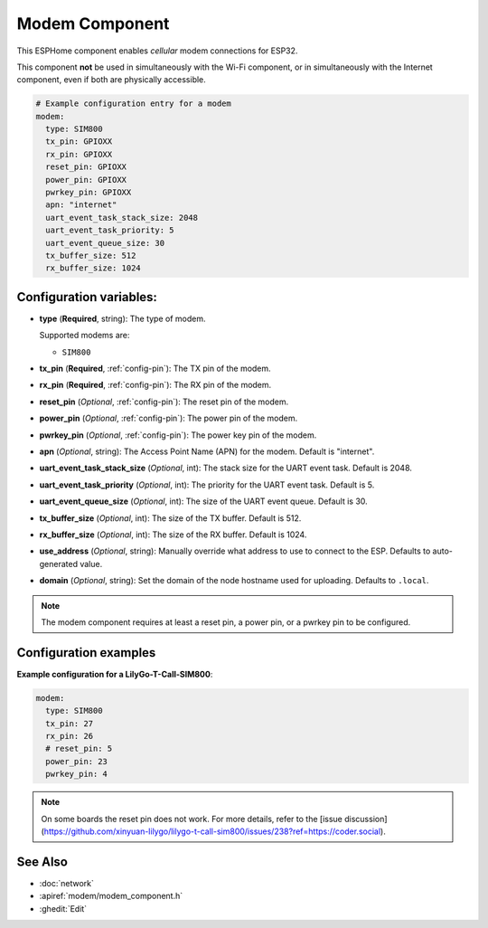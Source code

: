 Modem Component
===============

.. seo::
    :description: Instructions for setting up the Modem configuration for your ESP32 node in ESPHome.
    :image: modem.svg
    :keywords: Modem, ESP32

This ESPHome component enables *cellular* modem connections for ESP32.

This component **not** be used in simultaneously with the Wi-Fi component, or in simultaneously with the Internet component, even if both are physically accessible.

.. code-block:: yaml

    # Example configuration entry for a modem
    modem:
      type: SIM800
      tx_pin: GPIOXX
      rx_pin: GPIOXX
      reset_pin: GPIOXX
      power_pin: GPIOXX
      pwrkey_pin: GPIOXX
      apn: "internet"
      uart_event_task_stack_size: 2048
      uart_event_task_priority: 5
      uart_event_queue_size: 30
      tx_buffer_size: 512
      rx_buffer_size: 1024

Configuration variables:
------------------------

- **type** (**Required**, string): The type of modem.

  Supported modems are:

  - ``SIM800``

- **tx_pin** (**Required**, :ref:`config-pin`): The TX pin of the modem.
- **rx_pin** (**Required**, :ref:`config-pin`): The RX pin of the modem.
- **reset_pin** (*Optional*, :ref:`config-pin`): The reset pin of the modem.
- **power_pin** (*Optional*, :ref:`config-pin`): The power pin of the modem.
- **pwrkey_pin** (*Optional*, :ref:`config-pin`): The power key pin of the modem.
- **apn** (*Optional*, string): The Access Point Name (APN) for the modem. Default is "internet".
- **uart_event_task_stack_size** (*Optional*, int): The stack size for the UART event task. Default is 2048.
- **uart_event_task_priority** (*Optional*, int): The priority for the UART event task. Default is 5.
- **uart_event_queue_size** (*Optional*, int): The size of the UART event queue. Default is 30.
- **tx_buffer_size** (*Optional*, int): The size of the TX buffer. Default is 512.
- **rx_buffer_size** (*Optional*, int): The size of the RX buffer. Default is 1024.
- **use_address** (*Optional*, string): Manually override what address to use to connect to the ESP. Defaults to auto-generated value.
- **domain** (*Optional*, string): Set the domain of the node hostname used for uploading. Defaults to ``.local``.

.. note::

    The modem component requires at least a reset pin, a power pin, or a pwrkey pin to be configured.
    
Configuration examples
----------------------

**Example configuration for a LilyGo-T-Call-SIM800**:

.. code-block:: yaml

    modem:
      type: SIM800
      tx_pin: 27
      rx_pin: 26
      # reset_pin: 5
      power_pin: 23
      pwrkey_pin: 4

.. note::

    Оn some boards the reset pin does not work. For more details, refer to the [issue discussion](https://github.com/xinyuan-lilygo/lilygo-t-call-sim800/issues/238?ref=https://coder.social).

See Also
--------

- :doc:`network`
- :apiref:`modem/modem_component.h`
- :ghedit:`Edit`
